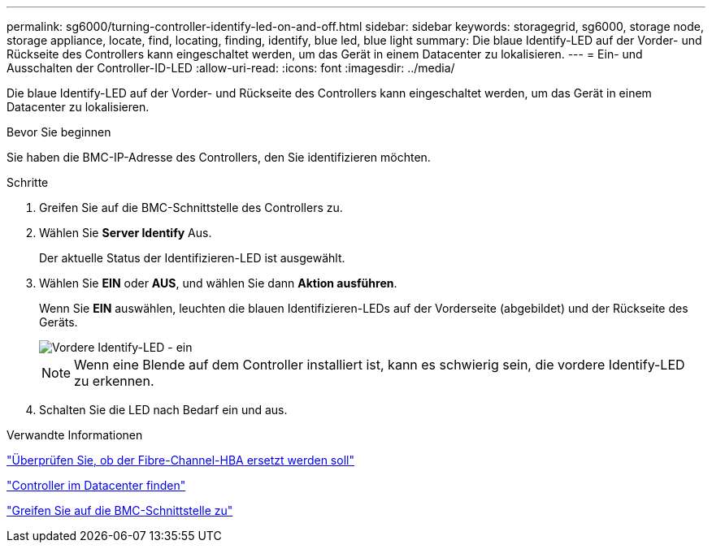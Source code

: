---
permalink: sg6000/turning-controller-identify-led-on-and-off.html 
sidebar: sidebar 
keywords: storagegrid, sg6000, storage node, storage appliance, locate, find, locating, finding, identify, blue led, blue light 
summary: Die blaue Identify-LED auf der Vorder- und Rückseite des Controllers kann eingeschaltet werden, um das Gerät in einem Datacenter zu lokalisieren. 
---
= Ein- und Ausschalten der Controller-ID-LED
:allow-uri-read: 
:icons: font
:imagesdir: ../media/


[role="lead"]
Die blaue Identify-LED auf der Vorder- und Rückseite des Controllers kann eingeschaltet werden, um das Gerät in einem Datacenter zu lokalisieren.

.Bevor Sie beginnen
Sie haben die BMC-IP-Adresse des Controllers, den Sie identifizieren möchten.

.Schritte
. Greifen Sie auf die BMC-Schnittstelle des Controllers zu.
. Wählen Sie *Server Identify* Aus.
+
Der aktuelle Status der Identifizieren-LED ist ausgewählt.

. Wählen Sie *EIN* oder *AUS*, und wählen Sie dann *Aktion ausführen*.
+
Wenn Sie *EIN* auswählen, leuchten die blauen Identifizieren-LEDs auf der Vorderseite (abgebildet) und der Rückseite des Geräts.

+
image::../media/sg6060_front_panel_service_led_on.jpg[Vordere Identify-LED - ein]

+

NOTE: Wenn eine Blende auf dem Controller installiert ist, kann es schwierig sein, die vordere Identify-LED zu erkennen.

. Schalten Sie die LED nach Bedarf ein und aus.


.Verwandte Informationen
link:verifying-fibre-channel-hba-to-replace.html["Überprüfen Sie, ob der Fibre-Channel-HBA ersetzt werden soll"]

link:locating-controller-in-data-center.html["Controller im Datacenter finden"]

link:../installconfig/accessing-bmc-interface.html["Greifen Sie auf die BMC-Schnittstelle zu"]
